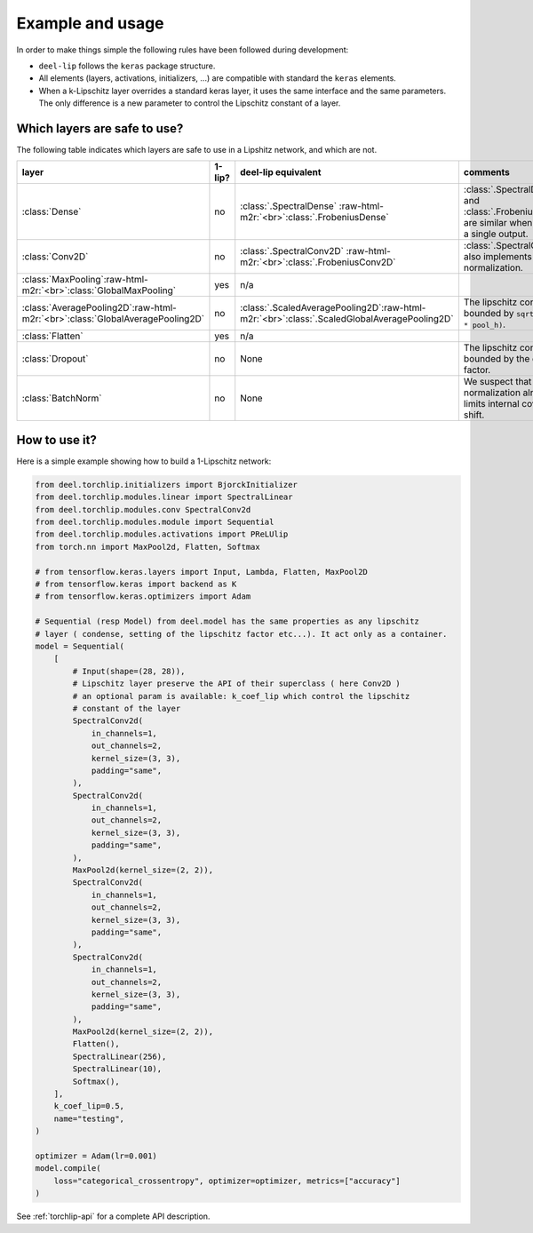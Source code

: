 Example and usage
=================


In order to make things simple the following rules have been followed during development:

* ``deel-lip`` follows the ``keras`` package structure.
* All elements (layers, activations, initializers, ...) are compatible with standard the ``keras`` elements.
* When a k-Lipschitz layer overrides a standard keras layer, it uses the same interface and the same parameters.
  The only difference is a new parameter to control the Lipschitz constant of a layer.

Which layers are safe to use?
-----------------------------

The following table indicates which layers are safe to use in a Lipshitz network, and which are not.

.. role:: raw-html-m2r(raw)
   :format: html


.. list-table::
   :header-rows: 1

   * - layer
     - 1-lip?
     - deel-lip equivalent
     - comments
   * - :class:`Dense`
     - no
     - :class:`.SpectralDense` \ :raw-html-m2r:`<br>`\ :class:`.FrobeniusDense`
     - :class:`.SpectralDense` and :class:`.FrobeniusDense` are similar when there is a single output.
   * - :class:`Conv2D`
     - no
     - :class:`.SpectralConv2D` \ :raw-html-m2r:`<br>`\ :class:`.FrobeniusConv2D`
     - :class:`.SpectralConv2D` also implements Björck normalization.
   * - :class:`MaxPooling`\ :raw-html-m2r:`<br>`\ :class:`GlobalMaxPooling`
     - yes
     - n/a
     -
   * - :class:`AveragePooling2D`\ :raw-html-m2r:`<br>`\ :class:`GlobalAveragePooling2D`
     - no
     - :class:`.ScaledAveragePooling2D`\ :raw-html-m2r:`<br>`\ :class:`.ScaledGlobalAveragePooling2D`
     - The lipschitz constant is bounded by ``sqrt(pool_h * pool_h)``.
   * - :class:`Flatten`
     - yes
     - n/a
     -
   * - :class:`Dropout`
     - no
     - None
     - The lipschitz constant is bounded by the dropout factor.
   * - :class:`BatchNorm`
     - no
     - None
     - We suspect that layer normalization already limits internal covariate shift.


How to use it?
--------------

Here is a simple example showing how to build a 1-Lipschitz network:

.. code-block:: python

    from deel.torchlip.initializers import BjorckInitializer
    from deel.torchlip.modules.linear import SpectralLinear
    from deel.torchlip.modules.conv SpectralConv2d
    from deel.torchlip.modules.module import Sequential
    from deel.torchlip.modules.activations import PReLUlip
    from torch.nn import MaxPool2d, Flatten, Softmax

    # from tensorflow.keras.layers import Input, Lambda, Flatten, MaxPool2D
    # from tensorflow.keras import backend as K
    # from tensorflow.keras.optimizers import Adam

    # Sequential (resp Model) from deel.model has the same properties as any lipschitz
    # layer ( condense, setting of the lipschitz factor etc...). It act only as a container.
    model = Sequential(
        [
            # Input(shape=(28, 28)),
            # Lipschitz layer preserve the API of their superclass ( here Conv2D )
            # an optional param is available: k_coef_lip which control the lipschitz
            # constant of the layer
            SpectralConv2d(
                in_channels=1,
                out_channels=2,
                kernel_size=(3, 3),
                padding="same",
            ),
            SpectralConv2d(
                in_channels=1,
                out_channels=2,
                kernel_size=(3, 3),
                padding="same",
            ),
            MaxPool2d(kernel_size=(2, 2)),
            SpectralConv2d(
                in_channels=1,
                out_channels=2,
                kernel_size=(3, 3),
                padding="same",
            ),
            SpectralConv2d(
                in_channels=1,
                out_channels=2,
                kernel_size=(3, 3),
                padding="same",
            ),
            MaxPool2d(kernel_size=(2, 2)),
            Flatten(),
            SpectralLinear(256),
            SpectralLinear(10),
            Softmax(),
        ],
        k_coef_lip=0.5,
        name="testing",
    )

    optimizer = Adam(lr=0.001)
    model.compile(
        loss="categorical_crossentropy", optimizer=optimizer, metrics=["accuracy"]
    )

See :ref:`torchlip-api` for a complete API description.
